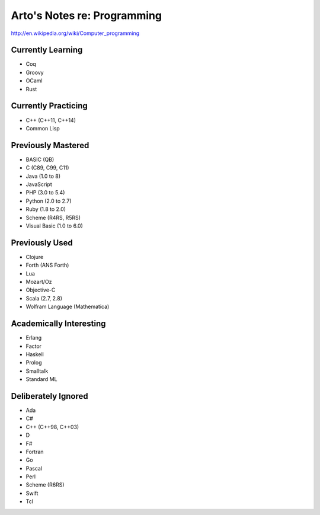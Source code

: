 Arto's Notes re: Programming
============================

http://en.wikipedia.org/wiki/Computer_programming

Currently Learning
------------------

* Coq
* Groovy
* OCaml
* Rust

Currently Practicing
--------------------

* C++ (C++11, C++14)
* Common Lisp

Previously Mastered
-------------------

* BASIC (QB)
* C (C89, C99, C11)
* Java (1.0 to 8)
* JavaScript
* PHP (3.0 to 5.4)
* Python (2.0 to 2.7)
* Ruby (1.8 to 2.0)
* Scheme (R4RS, R5RS)
* Visual Basic (1.0 to 6.0)

Previously Used
---------------

* Clojure
* Forth (ANS Forth)
* Lua
* Mozart/Oz
* Objective-C
* Scala (2.7, 2.8)
* Wolfram Language (Mathematica)

Academically Interesting
------------------------

* Erlang
* Factor
* Haskell
* Prolog
* Smalltalk
* Standard ML

Deliberately Ignored
--------------------

* Ada
* C#
* C++ (C++98, C++03)
* D
* F#
* Fortran
* Go
* Pascal
* Perl
* Scheme (R6RS)
* Swift
* Tcl
